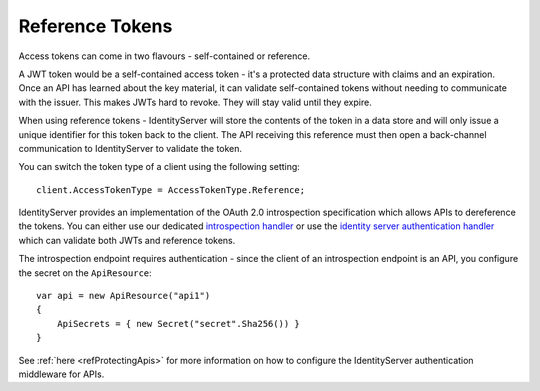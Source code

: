 Reference Tokens
================
Access tokens can come in two flavours - self-contained or reference.

A JWT token would be a self-contained access token - it's a protected data structure with claims and an expiration.
Once an API has learned about the key material, it can validate self-contained tokens without needing to communicate with the issuer.
This makes JWTs hard to revoke. They will stay valid until they expire.

When using reference tokens - IdentityServer will store the contents of the token in a data store and will only issue a unique identifier for this token back to the client.
The API receiving this reference must then open a back-channel communication to IdentityServer to validate the token.

.. image:: images/reference_tokens.png

You can switch the token type of a client using the following setting::

    client.AccessTokenType = AccessTokenType.Reference;

IdentityServer provides an implementation of the OAuth 2.0 introspection specification which allows APIs to dereference the tokens.
You can either use our dedicated `introspection handler <https://github.com/IdentityModel/IdentityModel.AspNetCore.OAuth2Introspection>`_
or use the `identity server authentication handler <https://github.com/3chum/IdentityServer4.AccessTokenValidation>`_ which can validate both JWTs and reference tokens.

The introspection endpoint requires authentication - since the client of an introspection endpoint is an API, you configure the secret on the ``ApiResource``::

    var api = new ApiResource("api1")
    {
        ApiSecrets = { new Secret("secret".Sha256()) }
    }

See :ref:`here <refProtectingApis>` for more information on how to configure the IdentityServer authentication middleware for APIs.
